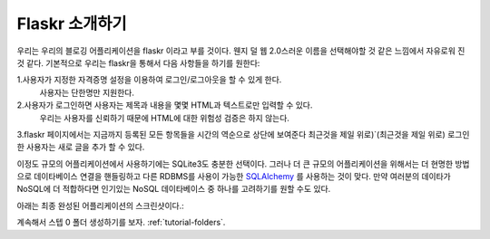.. _tutorial-introduction:

Flaskr 소개하기
==================

우리는 우리의 블로깅 어플리케이션을 flaskr 이라고 부를 것이다. 
웬지 덜 웹 2.0스러운 이름을 선택해야할 것 같은 느낌에서 자유로워 진것 같다.
기본적으로 우리는 flaskr을 통해서 다음 사항들을 하기를 원한다: 


1.사용자가 지정한 자격증명 설정을 이용하여 로그인/로그아웃을 할 수 있게 한다. 
  사용자는 단한명만 지원한다.

2.사용자가 로그인하면 사용자는 제목과 내용을 몇몇 HTML과 텍스트로만 입력할 수 있다. 
  우리는 사용자를 신뢰하기 때문에 HTML에 대한 위험성 검증은 하지 않는다.

3.flaskr 페이지에서는 지금까지 등록된 모든 항목들을 시간의 역순으로 상단에 보여준다
최근것을 제일 위로)`(최근것을 제일 위로)  로그인한 사용자는 새로 글을 추가 할 수 있다.


이정도 규모의 어플리케이션에서 사용하기에는 SQLite3도 충분한 선택이다. 
그러나 더 큰 규모의 어플리케이션을 위해서는 더 현명한 방법으로 데이타베이스 연결을 
핸들링하고 다른 RDBMS를 사용이 가능한 `SQLAlchemy`_ 를 사용하는 것이 맞다. 
만약 여러분의 데이타가 NoSQL에 더 적합하다면 인기있는 NoSQL 데이타베이스 중 하나를 
고려하기를 원할 수도 있다.

아래는 최종 완성된 어플리케이션의 스크린샷이다.:

.. image:: ../_static/flaskr.png
   :align: center
   :class: screenshot
   :alt: screenshot of the final application

계속해서 스텝 0 폴더 생성하기를 보자. :ref:`tutorial-folders`.

.. _SQLAlchemy: http://www.sqlalchemy.org/
